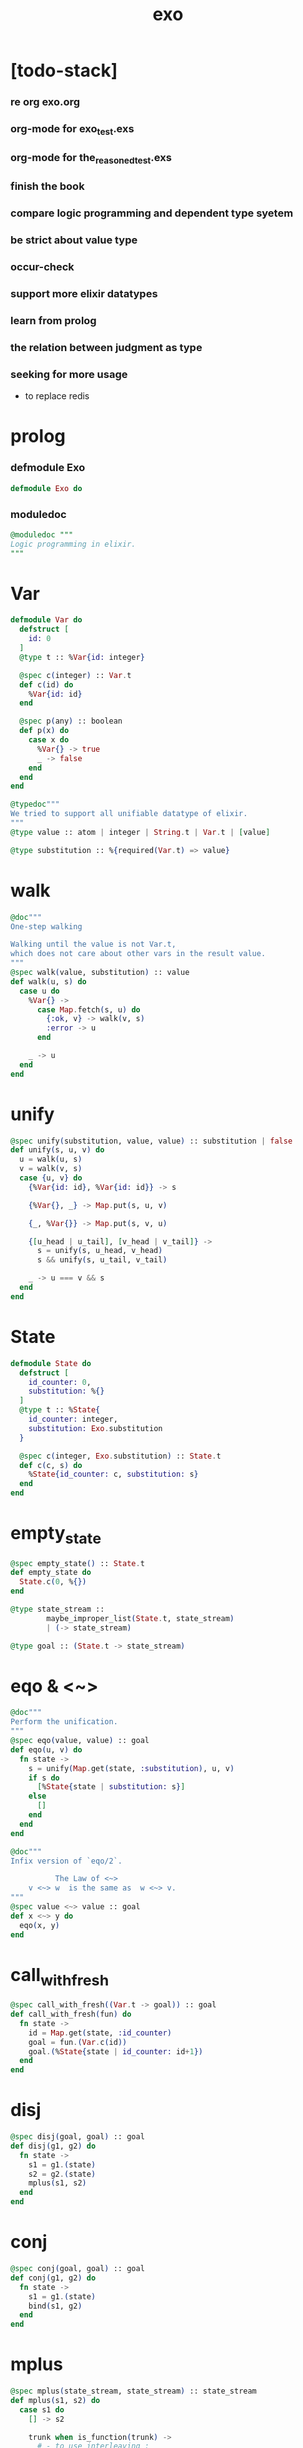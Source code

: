 #+property: tangle exo.ex
#+title: exo

* [todo-stack]

*** re org exo.org

*** org-mode for exo_test.exs

*** org-mode for the_reasoned_test.exs

*** finish the book

*** compare logic programming and dependent type syetem

*** be strict about value type

*** occur-check

*** support more elixir datatypes

*** learn from prolog

*** the relation between judgment as type

*** seeking for more usage

    - to replace redis

* prolog

*** defmodule Exo

    #+begin_src elixir
    defmodule Exo do
    #+end_src

*** moduledoc

    #+begin_src elixir
    @moduledoc """
    Logic programming in elixir.
    """
    #+end_src

* Var

  #+begin_src elixir
  defmodule Var do
    defstruct [
      id: 0
    ]
    @type t :: %Var{id: integer}

    @spec c(integer) :: Var.t
    def c(id) do
      %Var{id: id}
    end

    @spec p(any) :: boolean
    def p(x) do
      case x do
        %Var{} -> true
        _ -> false
      end
    end
  end

  @typedoc"""
  We tried to support all unifiable datatype of elixir.
  """
  @type value :: atom | integer | String.t | Var.t | [value]

  @type substitution :: %{required(Var.t) => value}
  #+end_src

* walk

  #+begin_src elixir
  @doc"""
  One-step walking

  Walking until the value is not Var.t,
  which does not care about other vars in the result value.
  """
  @spec walk(value, substitution) :: value
  def walk(u, s) do
    case u do
      %Var{} ->
        case Map.fetch(s, u) do
          {:ok, v} -> walk(v, s)
          :error -> u
        end

      _ -> u
    end
  end
  #+end_src

* unify

  #+begin_src elixir
  @spec unify(substitution, value, value) :: substitution | false
  def unify(s, u, v) do
    u = walk(u, s)
    v = walk(v, s)
    case {u, v} do
      {%Var{id: id}, %Var{id: id}} -> s

      {%Var{}, _} -> Map.put(s, u, v)

      {_, %Var{}} -> Map.put(s, v, u)

      {[u_head | u_tail], [v_head | v_tail]} ->
        s = unify(s, u_head, v_head)
        s && unify(s, u_tail, v_tail)

      _ -> u === v && s
    end
  end
  #+end_src

* State

  #+begin_src elixir
  defmodule State do
    defstruct [
      id_counter: 0,
      substitution: %{}
    ]
    @type t :: %State{
      id_counter: integer,
      substitution: Exo.substitution
    }

    @spec c(integer, Exo.substitution) :: State.t
    def c(c, s) do
      %State{id_counter: c, substitution: s}
    end
  end
  #+end_src

* empty_state

  #+begin_src elixir
  @spec empty_state() :: State.t
  def empty_state do
    State.c(0, %{})
  end

  @type state_stream ::
          maybe_improper_list(State.t, state_stream)
          | (-> state_stream)

  @type goal :: (State.t -> state_stream)
  #+end_src

* eqo & <~>

  #+begin_src elixir
  @doc"""
  Perform the unification.
  """
  @spec eqo(value, value) :: goal
  def eqo(u, v) do
    fn state ->
      s = unify(Map.get(state, :substitution), u, v)
      if s do
        [%State{state | substitution: s}]
      else
        []
      end
    end
  end

  @doc"""
  Infix version of `eqo/2`.

            The Law of <~>
      v <~> w  is the same as  w <~> v.
  """
  @spec value <~> value :: goal
  def x <~> y do
    eqo(x, y)
  end
  #+end_src

* call_with_fresh

  #+begin_src elixir
  @spec call_with_fresh((Var.t -> goal)) :: goal
  def call_with_fresh(fun) do
    fn state ->
      id = Map.get(state, :id_counter)
      goal = fun.(Var.c(id))
      goal.(%State{state | id_counter: id+1})
    end
  end
  #+end_src

* disj

  #+begin_src elixir
  @spec disj(goal, goal) :: goal
  def disj(g1, g2) do
    fn state ->
      s1 = g1.(state)
      s2 = g2.(state)
      mplus(s1, s2)
    end
  end
  #+end_src

* conj

  #+begin_src elixir
  @spec conj(goal, goal) :: goal
  def conj(g1, g2) do
    fn state ->
      s1 = g1.(state)
      bind(s1, g2)
    end
  end
  #+end_src

* mplus

  #+begin_src elixir
  @spec mplus(state_stream, state_stream) :: state_stream
  def mplus(s1, s2) do
    case s1 do
      [] -> s2

      trunk when is_function(trunk) ->
        # - to use interleaving :
        #   to implement a complete search strategy
        #   ><><>< maybe we can use actor model to parallelize this
        # fn -> mplus(s2, trunk.()) end
        # - no interleaving :
        fn -> mplus(trunk.(), s2) end

      [head | tail] -> [head | mplus(tail, s2)]
    end
  end
  #+end_src

* bind

  #+begin_src elixir
  @spec bind(state_stream, goal) :: state_stream
  def bind(s, g) do
    case s do
      [] -> []

      trunk when is_function(trunk) ->
        fn -> bind(trunk.(), g) end

      [head | tail] -> mplus(g.(head), bind(tail, g))
    end
  end
  #+end_src

* zzz

  #+begin_src elixir
  @doc"""
  Invers-η-delay

  The act of performing an inverse-η on a goal
  and then wrapping its body in a lambda
  we refer to as inverse-η-delay.

  Invers-η-delay is an operation that
  takes a goal and returns a goal,
  as the result of doing so on any goal g
  is a function from a state to a stream.
  """
  defmacro zzz(g) do
    quote do
      fn state ->
        fn ->
          unquote(g).(state)
        end
      end
    end
  end
  #+end_src

* ando

  #+begin_src elixir
  @doc"""
  A macro for `conj/2` -- the logic and.

  Example macro expanding :

      ando do
        g1
        g2
        g3
      end

      # = expand to =>

      conj(zzz(g1),
        conj(zzz(g2),
          zzz(g3)))
  """
  defmacro ando(exp) do
    case exp do
      [do: {:__block__, _, list}] ->
        quote do
          ando(unquote(list))
        end

      [do: single] ->
        quote do
          ando(unquote([single]))
        end

      [head | []] ->
        quote do
          zzz(unquote(head))
        end

      [head | tail] ->
        quote do
          conj(zzz(unquote(head)), ando(unquote(tail)))
        end
    end
  end
  #+end_src

* oro

  #+begin_src elixir
  @doc"""
  A macro for `disj/2` -- the logic or.

  Just like `ando/1`.
  """
  defmacro oro(exp) do
    case exp do
      [do: {:__block__, _, list}] ->
        quote do
          oro(unquote(list))
        end

      [do: single] ->
        quote do
          oro(unquote([single]))
        end

      [head | []] ->
        quote do
          zzz(unquote(head))
        end

      [head | tail] ->
        quote do
          disj(zzz(unquote(head)), oro(unquote(tail)))
        end
    end
  end
  #+end_src

* fresh

  #+begin_src elixir
  @doc"""
  A macro to create fresh logic variables.

            The Law of Fresh
      If x is fresh, then  v <~> x  succeeds
      and associates x with v.

  Example macro expanding :

      fresh [a, b, c] do
        g1
        g2
        g3
      end

      # = expand to =>

      call_with_fresh fn a ->
        call_with_fresh fn b ->
          call_with_fresh fn c ->
            ando do
              g1
              g2
              g3
            end
          end
        end
      end
  """
  defmacro fresh(var_list, exp) do
    case var_list do
      {_, _, atom} when is_atom(atom) ->
        var_list = [var_list]
        quote do
          fresh(unquote(var_list), unquote(exp))
        end

      [var | []] ->
        quote do
          call_with_fresh fn unquote(var) ->
            ando(unquote(exp))
          end
        end

      [var | tail] ->
        quote do
          call_with_fresh fn unquote(var) ->
            fresh(unquote(tail), unquote(exp))
          end
        end
    end
  end
  #+end_src

* conde

  #+begin_src elixir
  @doc"""
  A macro for a list `ando/1` in `oro/1`.

            The Law of conde
      To get more values from conde ,
      pretend that the successful conde
      line has failed, refreshing all variables
      that got an association from that line.

  - conde is written conde and is pronounced “con-dee”.

  - conde is the default control mechanism of Prolog.
    See William F. Clocksin. Clause and Effect. Springer, 1997.
  """
  defmacro conde(exp) do
    case exp do
      [do: {:__block__, _, list}] ->
        quote do
          conde(unquote(list))
        end

      [do: single] ->
        quote do
          conde(unquote([single]))
        end

      [exp_list | []] ->
        quote do
          ando(unquote(exp_list))
        end

      [exp_list | tail] ->
        quote do
          disj(zzz(ando(unquote(exp_list))), conde(unquote(tail)))
        end
    end
  end
  #+end_src

* pull

  #+begin_src elixir
  @spec pull(state_stream) :: state_stream
  def pull(state_stream) do
    if is_function(state_stream) do
      pull(state_stream.())
    else
      state_stream
    end
  end
  #+end_src

* take_all

  #+begin_src elixir
  @spec take_all(state_stream) :: [State.t]
  def take_all(state_stream) do
    state_stream = pull(state_stream)
    case state_stream do
      [] -> []
      [head | tail] -> [head | take_all(tail)]
    end
  end
  #+end_src

* take

  #+begin_src elixir
  @spec take(state_stream, non_neg_integer) :: [State.t]
  def take(state_stream, n) do
    if n === 0 do
      []
    else
      state_stream = pull(state_stream)
      case state_stream do
        [] -> []
        [head | tail] -> [head | take(tail, n-1)]
      end
    end
  end
  #+end_src

* mk_reify

  #+begin_src elixir
  @spec mk_reify([State.t]) :: [value]
  def mk_reify(state_list) do
    Enum.map(state_list, &reify_state_with_1st_var/1)
  end
  #+end_src

* reify_state_with_1st_var

  #+begin_src elixir
  @spec reify_state_with_1st_var(State.t) :: value
  def reify_state_with_1st_var(state) do
    s = Map.get(state, :substitution)
    v = deep_walk(Var.c(0), s)
    deep_walk(v, reify_s(v, %{}))
  end
  #+end_src

* deep_walk

  #+begin_src elixir
  @spec deep_walk(value, substitution) :: value
  def deep_walk(v, s) do
    v = walk(v, s)
    case v do
      %Var{} -> v
      [head | tail] -> [deep_walk(head, s) | deep_walk(tail, s)]
      _ -> v
    end
  end
  #+end_src

* reify_s

  #+begin_src elixir
  @spec reify_s(value, substitution) :: substitution
  def reify_s(v, s) do
    v = walk(v, s)
    case v do
      %Var{} -> Map.put(s, v, reify_name(length(Map.keys(s))))
      [head | tail] -> reify_s(tail, reify_s(head, s))
      _ -> s
    end
  end
  #+end_src

* reify_name

  #+begin_src elixir
  @spec reify_name(integer) :: atom
  def reify_name(n) do
    n
    |> Integer.to_string()
    |> (fn s -> "_" <> s end).()
    |> String.to_atom()
  end
  #+end_src

* call_with_empty_state

  #+begin_src elixir
  @spec call_with_empty_state(goal) :: state_stream
  def call_with_empty_state(goal) do
    goal.(empty_state())
  end
  #+end_src

* run

  #+begin_src elixir
  defmacro run(n, var, exp) do
    quote do
      fresh(unquote(var), unquote(exp))
      |> call_with_empty_state()
      |> take(unquote(n))
      |> mk_reify()
    end
  end

  defmacro run(var, exp) do
    quote do
      fresh(unquote(var), unquote(exp))
      |> call_with_empty_state()
      |> take_all()
      |> mk_reify()
    end
  end
  #+end_src

* succeed & fail

  #+begin_src elixir
  @doc"""
  A goal that succeeds.
  """
  def succeed do
    fn state -> [state] end
  end

  @doc"""
  A goal that fails.
  """
  def fail do
    fn _state -> [] end
  end
  #+end_src

* epilog

*** end defmodule Exo

    #+begin_src elixir
    end
    #+end_src
